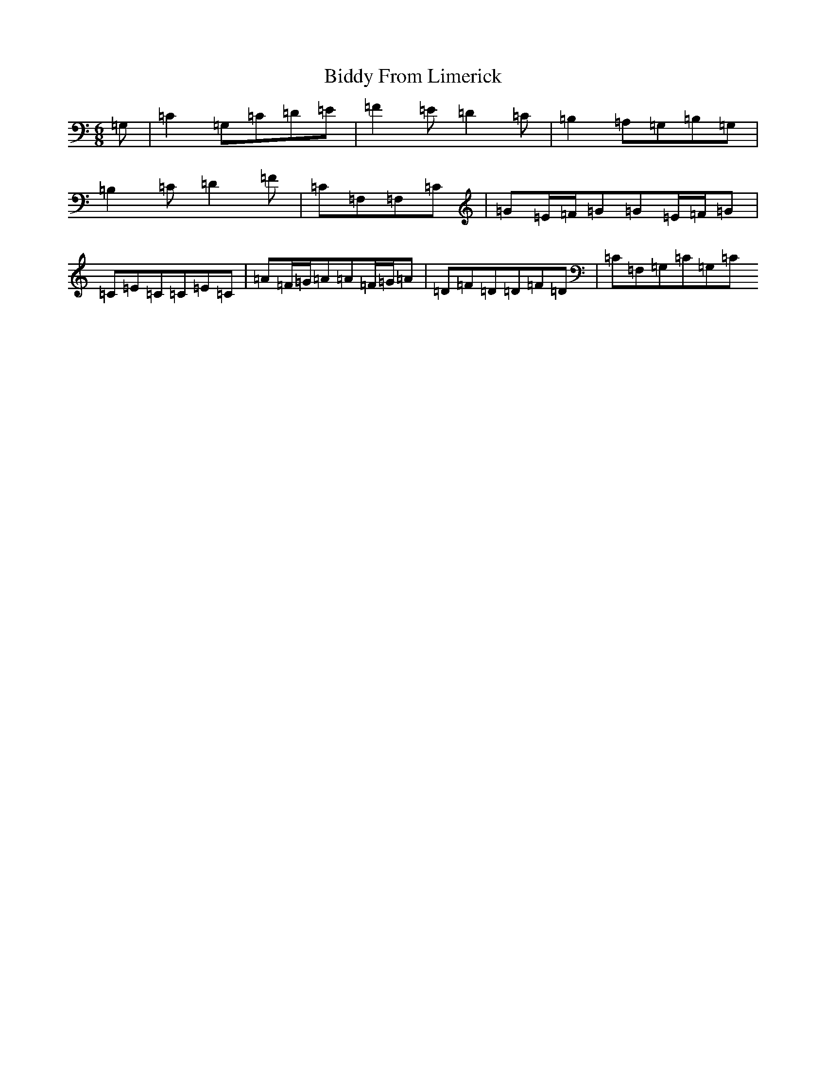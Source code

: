X: 6406
T: Biddy From Limerick
S: https://thesession.org/tunes/8049#setting8049
Z: D Major
R: slip jig
M:6/8
L:1/8
K: C Major
=G,|=C2=G,=C=D=E|=F2=E=D2=C|=B,2=A,=G,=B,=G,|=B,2=C=D2=F|=C=F,=F,=C|=G=E/2=F/2=G=G=E/2=F/2=G|=C=E=C=C=E=C|=A=F/2=G/2=A=A=F/2=G/2=A|=D=F=D=D=F=D|=C=F,=G,=C=G,=C